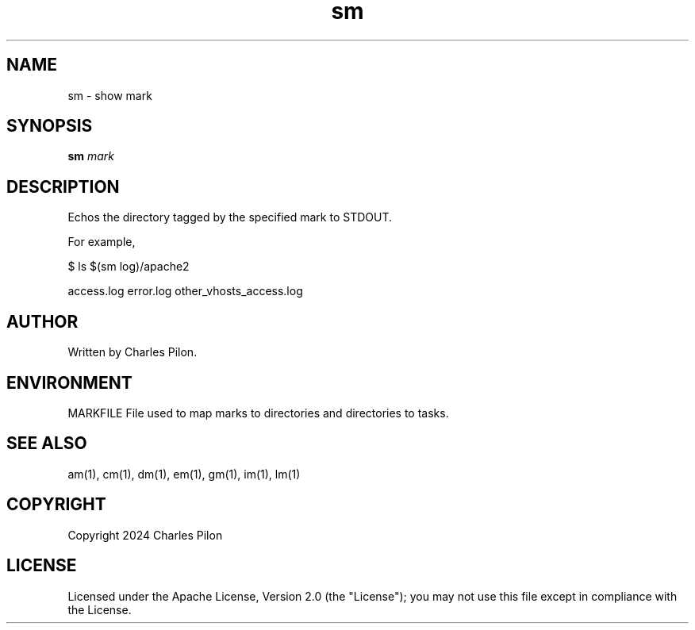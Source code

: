 .TH sm 1 "30 March 2024" "markdir 3.0.0"
.SH NAME
sm - show mark
.SH SYNOPSIS
.B sm
.I mark
.B
.SH DESCRIPTION
Echos the directory tagged by the specified mark to STDOUT.

For example,

$ ls $(sm log)/apache2

access.log  error.log  other_vhosts_access.log
.SH AUTHOR
Written by Charles Pilon.
.SH ENVIRONMENT
MARKFILE  File used to map marks to directories and directories to tasks.
.SH SEE ALSO
am(1), cm(1), dm(1), em(1), gm(1), im(1), lm(1)
.SH COPYRIGHT
Copyright 2024 Charles Pilon
.SH LICENSE
Licensed under the Apache License, Version 2.0 (the "License"); you may not use this file except in compliance with the License.
